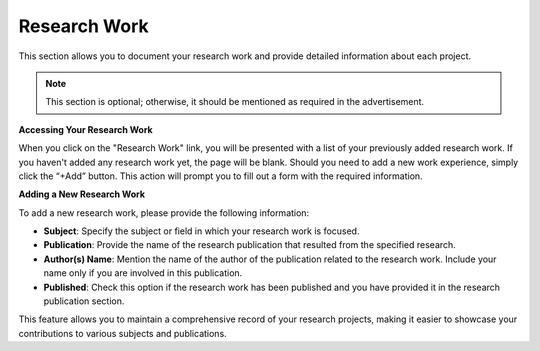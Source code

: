 Research Work
=============

This section allows you to document your research work and provide detailed information about each project.

.. note:: 
   This section is optional; otherwise, it should be mentioned as required in the advertisement.

**Accessing Your Research Work**

When you click on the "Research Work" link, you will be presented with a list of your previously added research work. If you haven't added any research work yet, the page will be blank. Should you need to add a new work experience, simply click the “+Add” button. This action will prompt you to fill out a form with the required information.

**Adding a New Research Work**

To add a new research work,  please provide the following information:

- **Subject**: Specify the subject or field in which your research work is focused.

- **Publication**: Provide the name of the research publication that resulted from the specified research.

- **Author(s) Name**: Mention the name of the author of the publication related to the research work. Include your name only if you are involved in this publication.

- **Published**: Check this option if the research work has been published and you have provided it in the research publication section.

This feature allows you to maintain a comprehensive record of your research projects, making it easier to showcase your contributions to various subjects and publications.
